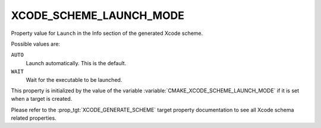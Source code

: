 XCODE_SCHEME_LAUNCH_MODE
------------------------

.. versionadded:: 3.25

Property value for ``Launch`` in the Info section of the generated Xcode
scheme.

Possible values are:

``AUTO``
  Launch automatically. This is the default.

``WAIT``
  Wait for the executable to be launched.

This property is initialized by the value of the variable
:variable:`CMAKE_XCODE_SCHEME_LAUNCH_MODE` if it is set when a target is
created.

Please refer to the :prop_tgt:`XCODE_GENERATE_SCHEME` target property
documentation to see all Xcode schema related properties.
